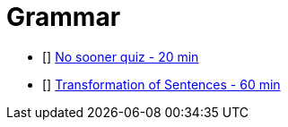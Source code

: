 
= Grammar

* [] https://arsodenglishclasses.com/no-sooner-than-hardly-when-as-soon-as/[No sooner quiz - 20 min]
* [] https://www.aplustopper.com/transformation-of-sentences-exercises-for-class-10-icse/[Transformation of Sentences - 60 min]

